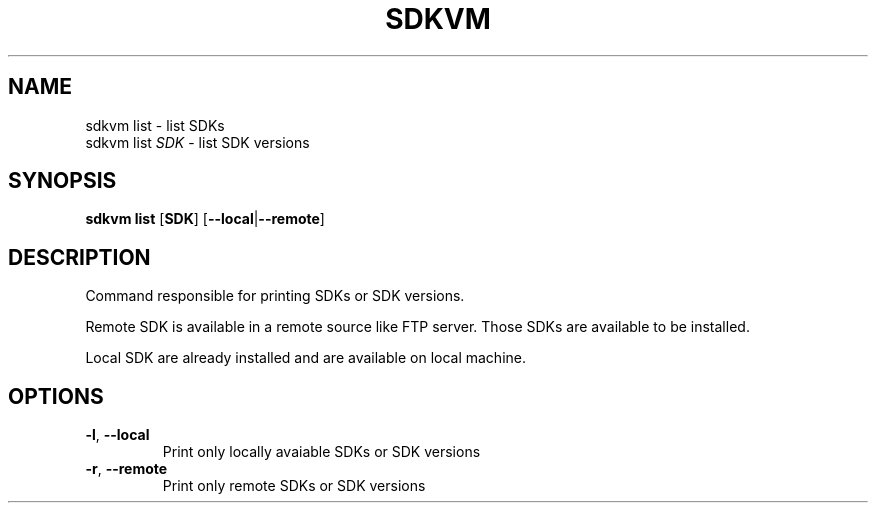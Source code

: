 .TH SDKVM 1

.SH NAME
sdkvm list \- list SDKs
.br
sdkvm list \fISDK\fR \- list SDK versions

.SH SYNOPSIS
.B sdkvm list
.RB [ SDK ]
.RB [ \-\-local | \-\-remote ]

.SH DESCRIPTION
Command responsible for printing SDKs or SDK versions.
.PP
Remote SDK is available in a remote source like FTP server. Those SDKs are available to be installed.
.PP
Local SDK are already installed and are available on local machine.

.SH OPTIONS
.TP
.BR \-l ", " \-\-local\fR
Print only locally avaiable SDKs or SDK versions
.TP
.BR \-r ", " \-\-remote\fR
Print only remote SDKs or SDK versions
